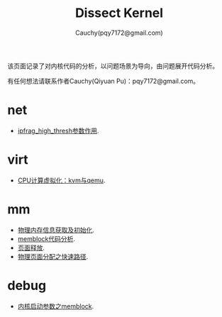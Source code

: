 #+TITLE: Dissect Kernel
#+AUTHOR: Cauchy(pqy7172@gmail.com)
#+OPTIONS: ^:nil
#+EMAIL: pqy7172@gmail.com
#+HTML_HEAD: <link rel="stylesheet" href="./org-manual.css" type="text/css"> 

#+BEGIN_CENTER
该页面记录了对内核代码的分析，以问题场景为导向，由问题展开代码分析。
#+END_CENTER

#+BEGIN_CENTER
有任何想法请联系作者Cauchy(Qiyuan Pu)：pqy7172@gmail.com。
#+END_CENTER
* net
- [[./kernel/net/ipfrag_high_thresh.html][ipfrag_high_thresh参数作用]].
* virt
- [[./virt/cpu-virt.html][CPU计算虚拟化：kvm与qemu]].
* mm
- [[./kernel/mm/phy-mem.html][物理内存信息获取及初始化]].
- [[./kernel/mm/memblock/memblock.html][memblock代码分析]].
- [[./kernel/mm/free_page/free_page.html][页面释放]].
- [[./kernel/mm/fast_alloc_page/fast_alloc_page.html][物理页面分配之快速路径]].
* debug
- [[./kernel/debug/kernel-bootparam.html][内核启动参数之memblock]].
